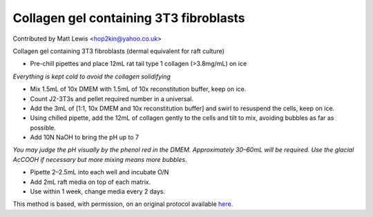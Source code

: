 Collagen gel containing 3T3 fibroblasts
========================================================================================================

.. sectionauthor:: mattlewis <hop2kin@yahoo.co.uk>

Contributed by Matt Lewis <hop2kin@yahoo.co.uk>

Collagen gel containing 3T3 fibroblasts (dermal equivalent for raft culture)








- Pre-chill pipettes and place 12mL rat tail type 1 collagen (>3.8mg/mL) on ice

*Everything is kept cold to avoid the collagen solidifying*



- Mix 1.5mL of 10x DMEM with 1.5mL of 10x reconstitution buffer, keep on ice.


- Count J2-3T3s and pellet required number in a universal.


- Add the 3mL of [1:1, 10x DMEM and 10x reconstitution buffer] and swirl to resuspend the cells, keep on ice.


- Using chilled pipette, add the 12mL of collagen gently to the cells and tilt to mix, avoiding bubbles as far as possible.


- Add 10N NaOH to bring the pH up to 7

*You may judge the pH visually by the phenol red in the DMEM. Approximately 30–60mL will be required. Use the glacial AcCOOH if necessary but more mixing means more bubbles.*



- Pipette 2–2.5mL into each well and incubate O/N


- Add 2mL raft media on top of each matrix.


- Use within 1 week, change media every 2 days.







This method is based, with permission, on an original protocol available `here <http://methodbook.net/cellcult/collgel.html>`_.
